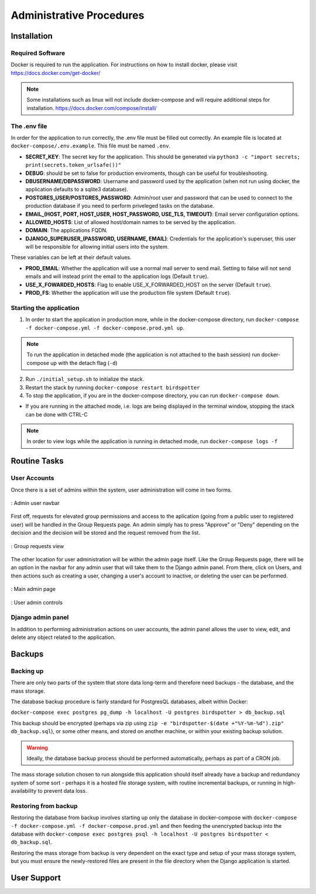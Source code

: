 ***************************************
Administrative Procedures
***************************************

Installation
================
-----------------
Required Software
-----------------
Docker is required to run the application. For instructions on how to install docker, please visit https://docs.docker.com/get-docker/

.. note:: Some installations such as linux will not include docker-compose and will require additional steps for installation. https://docs.docker.com/compose/install/

-------------
The .env file
-------------
In order for the application to run correctly, the .env file must be filled out correctly. An example file is located at ``docker-compose/.env.example``. This file must be named ``.env``.

- **SECRET_KEY**: The secret key for the application. This should be generated via ``python3 -c "import secrets; print(secrets.token_urlsafe())"``
- **DEBUG**: should be set to false for production enviroments, though can be useful for troubleshooting.
- **DBUSERNAME/DBPASSWORD**: Username and password used by the application (when not run using docker, the application defaults to a sqlite3 database).
- **POSTGRES_USER/POSTGRES_PASSWORD**: Admin/root user and password that can be used to connect to the production database if you need to perform priveleged tasks on the database.
- **EMAIL_(HOST, PORT, HOST_USER, HOST_PASSWORD, USE_TLS, TIMEOUT)**: Email server configuration options.
- **ALLOWED_HOSTS**: List of allowed host/domain names to be served by the application.
- **DOMAIN**: The applications FQDN.
- **DJANGO_SUPERUSER_(PASSWORD, USERNAME, EMAIL)**: Credentials for the application's superuser, this user will be responsible for allowing initial users into the system.

These variables can be left at their default values.

- **PROD_EMAIL**: Whether the application will use a normal mail server to send mail. Setting to false will not send emails and will instead print the email to the application logs (Default ``true``).
- **USE_X_FOWARDED_HOSTS**: Flag to enable USE_X_FORWARDED_HOST on the server (Default ``true``).
- **PROD_FS**: Whether the application will use the production file system (Default ``true``).

------------------------
Starting the application
------------------------
1. In order to start the application in production more, while in the docker-compose directory, run ``docker-compose -f docker-compose.yml -f docker-compose.prod.yml up``.

.. note:: To run the application in detached mode (the application is not attached to the bash session) run docker-compose up with the detach flag (``-d``)

2. Run ``./initial_setup.sh`` to initialize the stack.
3. Restart the stack by running ``docker-compose restart birdspotter``
4. To stop the application, if you are in the docker-compose directory, you can run ``docker-compose down``.
   
- If you are running in the attached mode, i.e. logs are being displayed in the terminal window, stopping the stack can be done with CTRL-C

.. note:: In order to view logs while the application is running in detached mode, run ``docker-compose logs -f``

Routine Tasks
================

-------------
User Accounts
-------------
Once there is a set of admins within the system, user administration will come in two forms.

.. _navbar:
.. figure:: static/navbar.png
    :alt: "Admin navbar view"
    :align: center

    : Admin user navbar

First off, requests for elevated group permissions and access to the aplication (going from a public user to registered user) will be handled in the Group Requests page. An admin simply has to press "Approve" or "Deny" depending on the decision and the decision will be stored and the request removed from the list.

.. _group_requests:
.. figure:: static/group_requests.png
    :alt: "Group requests view"
    :align: center

    : Group requests view

The other location for user administration will be within the admin page itself. Like the Group Requests page, there will be an option in the navbar for any admin user that will take them to the Django admin panel. From there, click on Users, and then actions such as creating a user, changing a user's account to inactive, or deleting the user can be performed.

.. _admin_page:
.. figure:: static/admin_page.png
    :alt: "Main admin page"
    :align: center

    : Main admin page

.. _user_admin:
.. figure:: static/user_admin.png
    :alt: "User admin controls"
    :align: center

    : User admin controls

------------------
Django admin panel
------------------

In addition to performing administration actions on user accounts, the admin panel allows the user to view, edit, and delete any object related to the application.

Backups
================

----------------
Backing up
----------------
There are only two parts of the system that store data long-term and therefore need backups - the database, and the mass storage.

The database backup procedure is fairly standard for PostgresQL databases, albeit within Docker: 

``docker-compose exec postgres pg_dump -h localhost -U postgres birdspotter > db_backup.sql``

This backup should be encrypted (perhaps via zip using ``zip -e "birdspotter-$(date +"%Y-%m-%d").zip" db_backup.sql``), or some other means, and stored on another machine, or within your existing backup solution.

.. warning:: Ideally, the database backup process should be performed automatically, perhaps as part of a CRON job.

The mass storage solution chosen to run alongside this application should itself already have a backup and redundancy system of some sort - perhaps it is a hosted file storage system, with routine incremental backups, or running in high-availability to prevent data loss. 

---------------------
Restoring from backup
---------------------

Restoring the database from backup involves starting up only the database in docker-compose with ``docker-compose -f docker-compose.yml -f docker-compose.prod.yml``
and then feeding the unencrypted backup into the database with ``docker-compose exec postgres psql -h localhost -U postgres birdspotter < db_backup.sql``.

Restoring the mass storage from backup is very dependent on the exact type and setup of your mass storage system, but you must ensure the newly-restored files are present in the file directory when the Django application is started.

User Support
================
